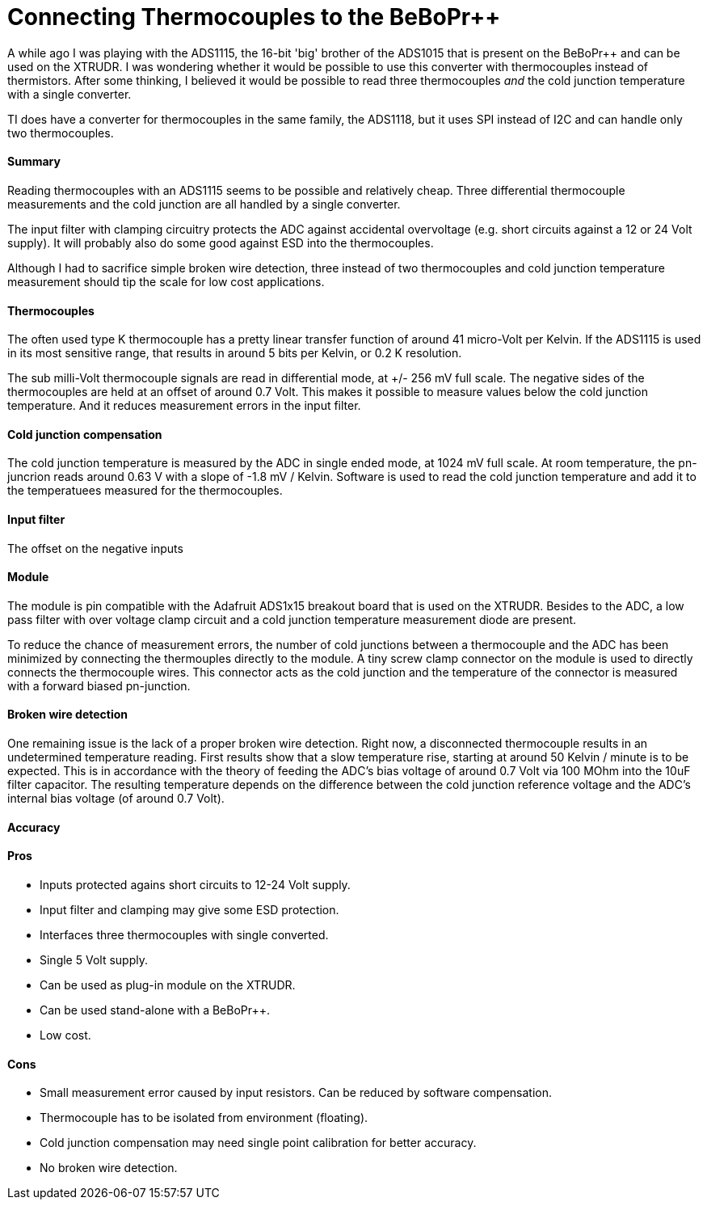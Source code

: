 = Connecting Thermocouples to the BeBoPr++
:published_at: 2015-07-11
:hp-tags: BeBoPr++, BeBoPr, Thermocouple, ADC, ADS1115

A while ago I was playing with the ADS1115, the 16-bit 'big' brother of the ADS1015 that is present on the BeBoPr++ and can be used on the XTRUDR. I was wondering whether it would be possible to use this converter with thermocouples instead of thermistors.
After some thinking, I believed it would be possible to read three thermocouples _and_ the cold junction temperature with a single converter.

TI does have a converter for thermocouples in the same family, the ADS1118, but it uses SPI instead of I2C and can handle only two thermocouples.

==== Summary

Reading thermocouples with an ADS1115 seems to be possible and relatively cheap. Three differential thermocouple measurements and the cold junction are all handled by a single converter.

The input filter with clamping circuitry protects the ADC against accidental overvoltage (e.g. short circuits against a 12 or 24 Volt supply). It will probably also do some good against ESD into the thermocouples.

Although I had to sacrifice simple broken wire detection, three instead of two thermocouples and cold junction temperature measurement should tip the scale for low cost applications.

==== Thermocouples

The often used type K thermocouple has a pretty linear transfer function of around 41 micro-Volt per Kelvin. If the ADS1115 is used in its most sensitive range, that results in around 5 bits per Kelvin, or 0.2 K resolution.

The sub milli-Volt thermocouple signals are read in differential mode, at +/- 256 mV full scale.
The negative sides of the thermocouples are held at an offset of around 0.7 Volt. This makes it possible to measure values below the cold junction temperature. And it reduces measurement errors in the input filter.

==== Cold junction compensation

The cold junction temperature is measured by the ADC in single ended mode, at 1024 mV full scale. At room temperature, the pn-juncrion reads around 0.63 V with a slope of -1.8 mV / Kelvin.
Software is used to read the cold junction temperature and add it to the temperatuees measured for the thermocouples.

==== Input filter

The offset on the negative inputs

==== Module

The module is pin compatible with the Adafruit ADS1x15 breakout board that is used on the XTRUDR.
Besides to the ADC, a low pass filter with over voltage clamp circuit and a cold junction temperature measurement diode are present.

To reduce the chance of measurement errors, the number of cold junctions between a thermocouple and the ADC has been minimized by connecting the thermouples directly to the module. A tiny screw clamp connector on the module is used to directly connects the thermocouple wires. This connector acts as the cold junction and the temperature of the connector is measured with a forward biased pn-junction.

==== Broken wire detection

One remaining issue is the lack of a proper broken wire detection. Right now, a disconnected thermocouple results in an undetermined temperature reading.
First results show that a slow temperature rise, starting at around 50 Kelvin / minute is to be expected. This is in accordance with the theory of feeding the ADC's bias voltage of around 0.7 Volt via 100 MOhm into the 10uF filter capacitor.
The resulting temperature depends on the difference between the cold junction reference voltage and the ADC's internal bias voltage (of around 0.7 Volt).

==== Accuracy



==== Pros
- Inputs protected agains short circuits to 12-24 Volt supply.
- Input filter and clamping may give some ESD protection.
- Interfaces three thermocouples with single converted.
- Single 5 Volt supply.
- Can be used as plug-in module on the XTRUDR.
- Can be used stand-alone with a BeBoPr++.
- Low cost.

==== Cons
- Small measurement error caused by input resistors. Can be reduced by software compensation.
- Thermocouple has to be isolated from environment (floating).
- Cold junction compensation may need single point calibration for better accuracy.
- No broken wire detection.
